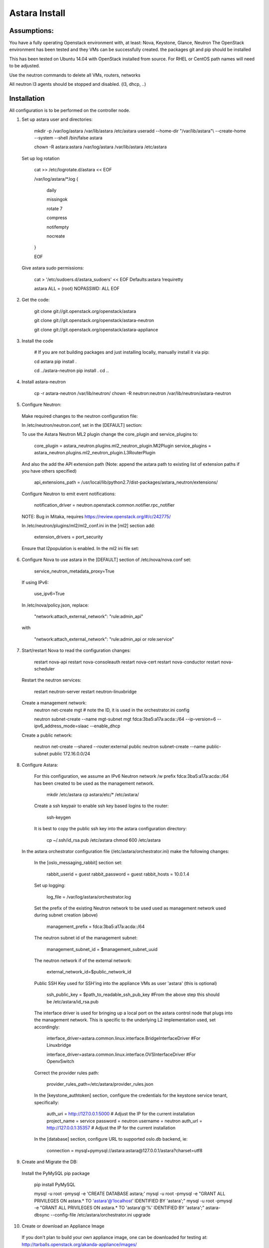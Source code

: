 Astara Install
==============

Assumptions:
------------

You have a fully operating Openstack environment with, at least: Nova, Keystone, Glance, Neutron
The OpenStack environment has been tested and they VMs can be successfully created.
the packages git and pip should be installed

This has been tested on Ubuntu 14.04 with OpenStack installed from source. For RHEL or CentOS path names will
need to be adjusted.

Use the neutron commands to delete all VMs, routers, networks

All neutron l3 agents should be stopped and disabled. (l3, dhcp, ..)

Installation
------------

All configuration is to be performed on the controller node.

1. Set up astara user and directories:

    mkdir -p /var/log/astara /var/lib/astara /etc/astara
    useradd --home-dir "/var/lib/astara"\\
    --create-home --system --shell /bin/false astara

    chown -R astara:astara /var/log/astara /var/lib/astara /etc/astara

  Set up log rotation


        cat >> /etc/logrotate.d/astara << EOF

        /var/log/astara/\*.log \{

          daily

          missingok

          rotate 7

          compress

          notifempty

          nocreate

        \}  

        EOF

  Give astara sudo permissions:

    cat > '/etc/sudoers.d/astara_sudoers' << EOF
    Defaults:astara !requiretty

    astara ALL = (root) NOPASSWD: ALL
    EOF

2. Get the code:

    git clone git://git.openstack.org/openstack/astara

    git clone git://git.openstack.org/openstack/astara-neutron

    git clone git://git.openstack.org/openstack/astara-appliance


3. Install the code

    # If you are not building packages and just installing locally, manually install it via pip:

    cd astara
    pip install .

    cd ../astara-neutron
    pip install .
    cd ..


4. Install astara-neutron

    cp -r astara-neutron /var/lib/neutron/
    chown -R neutron:neutron /var/lib/neutron/astara-neutron

5. Configure Neutron:

  Make required changes to the neutron configuration file:

  In /etc/neutron/neutron.conf, set in the [DEFAULT] section:

  To use the Astara Neutron ML2 plugin change the core_plugin and service_plugins to:

    core_plugin = astara_neutron.plugins.ml2_neutron_plugin.Ml2Plugin
    service_plugins = astara_neutron.plugins.ml2_neutron_plugin.L3RouterPlugin

  And also the add the API extension path (Note: append the astara path to existing list of extension paths if you have others specified)

    api_extensions_path = /usr/local/lib/python2.7/dist-packages/astara_neutron/extensions/

  Configure Neutron to emit event notifications:

    notification_driver  = neutron.openstack.common.notifier.rpc_notifier

  NOTE: Bug in Mitaka, requires https://review.openstack.org/#/c/242775/

  In /etc/neutron/plugins/ml2/ml2_conf.ini in the [ml2] section add:

    extension_drivers = port_security

  Ensure that l2population is enabled. In the ml2 ini file set:

6. Configure Nova to use astara in the [DEFAULT] section of /etc/nova/nova.conf set:

    service_neutron_metadata_proxy=True

  If using IPv6:

    use_ipv6=True

  In /etc/nova/policy.json, replace:

    "network:attach_external_network": "rule:admin_api"

  with

    "network:attach_external_network": "rule:admin_api or role:service"

7. Start/restart Nova to read the configuration changes:

    restart nova-api
    restart nova-consoleauth
    restart nova-cert
    restart nova-conductor
    restart nova-scheduler

  Restart the neutron services:

    restart neutron-server
    restart neutron-linuxbridge

  Create a management network:
    neutron net-create mgt # note the ID, it is used in the orchestrator.ini config

    neutron subnet-create --name mgt-subnet mgt fdca:3ba5:a17a:acda::/64 --ip-version=6 --ipv6_address_mode=slaac --enable_dhcp

  Create a public network:

    neutron net-create --shared --router:external public
    neutron subnet-create --name public-subnet public 172.16.0.0/24

8. Configure Astara:

  For this configuration, we assume an IPv6 Neutron network /w prefix fdca:3ba5:a17a:acda::/64 has been created to be used as the management network.

    mkdir /etc/astara
    cp astara/etc/* /etc/astara/

  Create a ssh keypair to enable ssh key based logins to the router:

    ssh-keygen

  It is best to copy the public ssh key into the astara configuration directory:

    cp ~/.ssh/id_rsa.pub /etc/astara
    chmod 600 /etc/astara

 In the astara orchestrator configuration file (/etc/astara/orchestrator.ini) make the following changes:

  In the [oslo_messaging_rabbit] section set:

    rabbit_userid = guest
    rabbit_password = guest
    rabbit_hosts = 10.0.1.4

  Set up logging:

    log_file = /var/log/astara/orchestrator.log

  Set the prefix of the existing Neutron network to be used used as management network used during subnet creation (above)

    management_prefix = fdca:3ba5:a17a:acda::/64

  The neutron subnet id of the management subnet:

    management_subnet_id = $management_subnet_uuid

  The neutron network if of the external network:

    external_network_id=$public_network_id

  Public SSH Key used for SSH'ing into the appliance VMs as user 'astara' (this is optional)

    ssh_public_key = $path_to_readable_ssh_pub_key #From the above step this should be /etc/astara/id_rsa.pub

  The interface driver is used for bringing up a local port on the astara control node that plugs into the management network.  This is specific to the underlying L2 implementation used, set accordingly:

    interface_driver=astara.common.linux.interface.BridgeInterfaceDriver  #For Linuxbridge

    interface_driver=astara.common.linux.interface.OVSInterfaceDriver #For OpenvSwitch

  Correct the provider rules path:

    provider_rules_path=/etc/astara/provider_rules.json

  In the [keystone_authtoken] section, configure the credentials for the keystone service tenant, specifically:

    auth_uri = http://127.0.0.1:5000     # Adjust the IP for the current installation
    project_name = service
    password = neutron
    username = neutron
    auth_url = http://127.0.0.1:35357    # Adjust the IP for the current installation

  In the [database] section, configure URL to supported oslo.db backend, ie:

    connection = mysql+pymysql://astara:astara@127.0.0.1/astara?charset=utf8


9. Create and Migrate the DB:

  Install the PyMySQL pip package

    pip install PyMySQL

    mysql -u root -pmysql -e 'CREATE DATABASE astara;'
    mysql -u root -pmysql -e "GRANT ALL PRIVILEGES ON astara.* TO 'astara'@'localhost' IDENTIFIED BY 'astara';"
    mysql -u root -pmysql -e "GRANT ALL PRIVILEGES ON astara.* TO 'astara'@'%' IDENTIFIED BY 'astara';"
    astara-dbsync --config-file /etc/astara/orchestrator.ini upgrade


10. Create or download an Appliance Image

  If you don't plan to build your own appliance image, one can be downloaded for testing at: http://tarballs.openstack.org/akanda-appliance/images/

  If you want to build one yourself:
  Install diskimage-builder:

    sudo apt-get -y install debootstrap qemu-utils

    sudo pip install "diskimage-builder<0.1.43"

  Build the image: (The image must be built on jesse)

    cd astara-appliance
    ELEMENTS_PATH=diskimage-builder/elements DIB_RELEASE=jessie DIB_EXTLINUX=1 \
    disk-image-create debian vm astara -o astara

  In either case, upload the image to Glance:

    openstack image create astara --public --container-format=bare --disk-format=qcow2 --file astara.qcow2

  Note the image id for the next step

  Update /etc/astara/orchestrator.ini and set this in the [router] section:

    image_uuid=$image_uuid_in_glance

  You may also want to boot appliances with a specific nova flavor, this may be specified in the [router] section as:
  Create a new flavor:

    nova flavor-create m1.astara 6 512 3 1 --is-public True
    
Set the flavor in /etc/astara/orchestrator.ini
    instance_flavor=$nova_flavor_id

11. Start astara:

    astara-orchestrator --config-file /etc/astara/orchestrator.ini

  For Ubuntu or Debian systems use the following to create an upstart script to automatically start astara-orchestrator on boot:

    cat > /etc/init/astara.conf << EOF
    description "Astara Orchestrator server"

    start on runlevel [2345]
    stop on runlevel [!2345]

    respawn

    exec start-stop-daemon --start --chuid astara --exec /usr/local/bin/astara-orchestrator -- --config-file=/etc/astara/orchestrator.ini

    EOF

  Note: For RHEL or CentOS use the command:

    sudo -u astara  /usr/local/bin/astara-orchestrator --config-file=/etc/astara/orchestrator.ini &

  Note: to automatically start the orchestrator process a systemd startup script will need to be created.
  Start the astara orchestrator process

    start astara

Use Astara:
-----------

If you have existing routers in your environment, astara will find them and attempt to boot appliances in Nova.  If not, create a router and it should react accordingly. Otherwise use the following to create a privte network, create a router and add the network interface to the rputer.

    neutron net-create private
    neutron subnet-create --name private-subnet private 10.2.0.0/24
    
    neutron router-create MyRouter
    neutron router-interface-add MyRouter private

Boot a VM (replacing the <---> with the appropriate information

    nova boot --image <VM image name> --flavor 1 --nic net-id=<private network UUID> <name>
